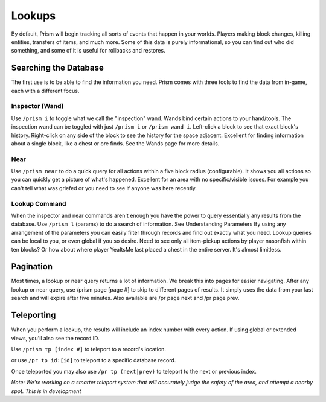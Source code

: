 *******
Lookups
*******

By default, Prism will begin tracking all sorts of events that happen in your worlds. Players making block changes, killing entities, transfers of items, and much more.
Some of this data is purely informational, so you can find out who did something, and some of it is useful for rollbacks and restores.

Searching the Database
======================

The first use is to be able to find the information you need. Prism comes with three tools to find the data from in-game, each with a different focus.

Inspector (Wand)
----------------

Use ``/prism i`` to toggle what we call the "inspection" wand. Wands bind certain actions to your hand/tools. The inspection wand can be toggled with just ``/prism i`` or ``/prism wand i``. Left-click a block to see that exact block's history. Right-click on any side of the block to see the history for the space adjacent.
Excellent for finding information about a single block, like a chest or ore finds.
See the Wands page for more details.

Near
----

Use ``/prism near`` to do a quick query for all actions within a five block radius (configurable). It shows you all actions so you can quickly get a picture of what's happened.
Excellent for an area with no specific/visible issues. For example you can't tell what was griefed or you need to see if anyone was here recently.

Lookup Command
--------------

When the inspector and near commands aren't enough you have the power to query essentially any results from the database.
Use ``/prism l`` (params) to do a search of information. See Understanding Parameters By using any arrangement of the parameters you can easily filter through records and find out exactly what you need.
Lookup queries can be local to you, or even global if you so desire. Need to see only all item-pickup actions by player nasonfish within ten blocks? Or how about where player YeaItsMe last placed a chest in the entire server.
It's almost limitless.

Pagination
==========

Most times, a lookup or near query returns a lot of information. We break this into pages for easier navigating.
After any lookup or near query, use /prism page [page #] to skip to different pages of results. It simply uses the data from your last search and will expire after five minutes.
Also available are /pr page next and /pr page prev.

Teleporting
============

When you perform a lookup, the results will include an index number with every action. If using global or extended views, you'll also see the record ID.

Use ``/prism tp [index #]`` to teleport to a record's location.

or use ``/pr tp id:[id]`` to teleport to a specific database record.

Once teleported you may also use ``/pr tp (next|prev)`` to teleport to the next or previous index.

*Note: We're working on a smarter teleport system that will accurately judge the safety of the area, and attempt a nearby spot. This is in development*